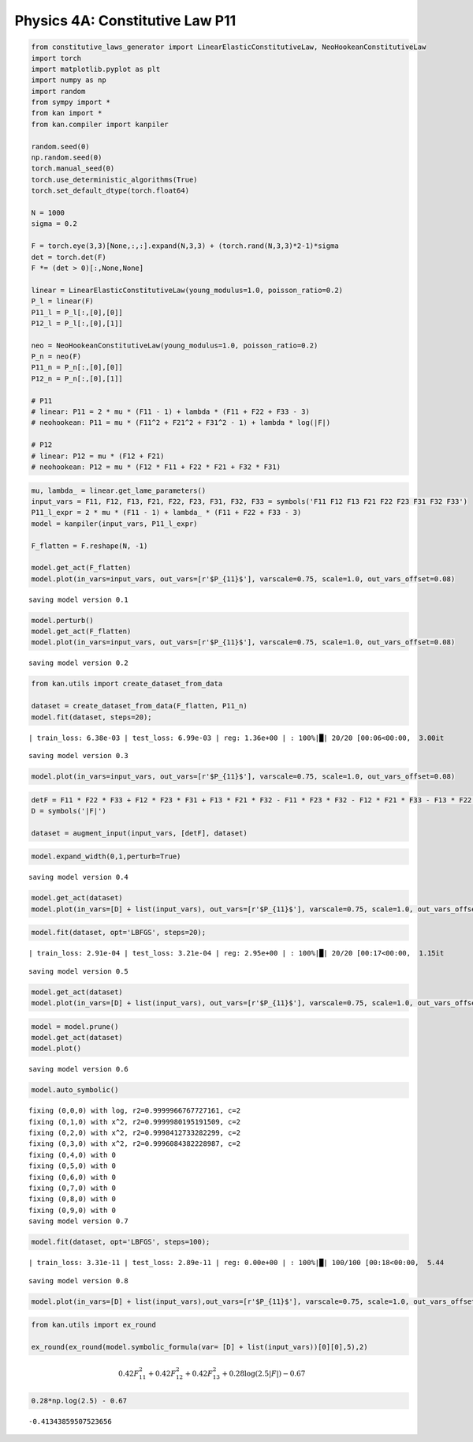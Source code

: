Physics 4A: Constitutive Law P11
================================

.. code:: ipython3

    from constitutive_laws_generator import LinearElasticConstitutiveLaw, NeoHookeanConstitutiveLaw
    import torch
    import matplotlib.pyplot as plt
    import numpy as np
    import random
    from sympy import *
    from kan import *
    from kan.compiler import kanpiler
    
    random.seed(0)
    np.random.seed(0)
    torch.manual_seed(0)
    torch.use_deterministic_algorithms(True)
    torch.set_default_dtype(torch.float64)
    
    N = 1000
    sigma = 0.2
    
    F = torch.eye(3,3)[None,:,:].expand(N,3,3) + (torch.rand(N,3,3)*2-1)*sigma
    det = torch.det(F)
    F *= (det > 0)[:,None,None]
    
    linear = LinearElasticConstitutiveLaw(young_modulus=1.0, poisson_ratio=0.2)
    P_l = linear(F)
    P11_l = P_l[:,[0],[0]]
    P12_l = P_l[:,[0],[1]]
    
    neo = NeoHookeanConstitutiveLaw(young_modulus=1.0, poisson_ratio=0.2)
    P_n = neo(F)
    P11_n = P_n[:,[0],[0]]
    P12_n = P_n[:,[0],[1]]
    
    # P11
    # linear: P11 = 2 * mu * (F11 - 1) + lambda * (F11 + F22 + F33 - 3)
    # neohookean: P11 = mu * (F11^2 + F21^2 + F31^2 - 1) + lambda * log(|F|)
    
    # P12
    # linear: P12 = mu * (F12 + F21)
    # neohookean: P12 = mu * (F12 * F11 + F22 * F21 + F32 * F31)
    


.. code:: ipython3

    mu, lambda_ = linear.get_lame_parameters()
    input_vars = F11, F12, F13, F21, F22, F23, F31, F32, F33 = symbols('F11 F12 F13 F21 F22 F23 F31 F32 F33')
    P11_l_expr = 2 * mu * (F11 - 1) + lambda_ * (F11 + F22 + F33 - 3)
    model = kanpiler(input_vars, P11_l_expr)
    
    F_flatten = F.reshape(N, -1)
    
    model.get_act(F_flatten)
    model.plot(in_vars=input_vars, out_vars=[r'$P_{11}$'], varscale=0.75, scale=1.0, out_vars_offset=0.08)


.. parsed-literal::

    saving model version 0.1



.. image:: Physics_4A_constitutive_laws_P11_files/Physics_4A_constitutive_laws_P11_2_1.png


.. code:: ipython3

    model.perturb()
    model.get_act(F_flatten)
    model.plot(in_vars=input_vars, out_vars=[r'$P_{11}$'], varscale=0.75, scale=1.0, out_vars_offset=0.08)


.. parsed-literal::

    saving model version 0.2



.. image:: Physics_4A_constitutive_laws_P11_files/Physics_4A_constitutive_laws_P11_3_1.png


.. code:: ipython3

    from kan.utils import create_dataset_from_data
    
    dataset = create_dataset_from_data(F_flatten, P11_n)
    model.fit(dataset, steps=20);


.. parsed-literal::

    | train_loss: 6.38e-03 | test_loss: 6.99e-03 | reg: 1.36e+00 | : 100%|█| 20/20 [00:06<00:00,  3.00it

.. parsed-literal::

    saving model version 0.3


.. parsed-literal::

    


.. code:: ipython3

    model.plot(in_vars=input_vars, out_vars=[r'$P_{11}$'], varscale=0.75, scale=1.0, out_vars_offset=0.08)



.. image:: Physics_4A_constitutive_laws_P11_files/Physics_4A_constitutive_laws_P11_5_0.png


.. code:: ipython3

    detF = F11 * F22 * F33 + F12 * F23 * F31 + F13 * F21 * F32 - F11 * F23 * F32 - F12 * F21 * F33 - F13 * F22 * F31
    D = symbols('|F|')
    
    dataset = augment_input(input_vars, [detF], dataset)

.. code:: ipython3

    model.expand_width(0,1,perturb=True)


.. parsed-literal::

    saving model version 0.4


.. code:: ipython3

    model.get_act(dataset)
    model.plot(in_vars=[D] + list(input_vars), out_vars=[r'$P_{11}$'], varscale=0.75, scale=1.0, out_vars_offset=0.08)



.. image:: Physics_4A_constitutive_laws_P11_files/Physics_4A_constitutive_laws_P11_8_0.png


.. code:: ipython3

    model.fit(dataset, opt='LBFGS', steps=20);


.. parsed-literal::

    | train_loss: 2.91e-04 | test_loss: 3.21e-04 | reg: 2.95e+00 | : 100%|█| 20/20 [00:17<00:00,  1.15it

.. parsed-literal::

    saving model version 0.5


.. parsed-literal::

    


.. code:: ipython3

    model.get_act(dataset)
    model.plot(in_vars=[D] + list(input_vars), out_vars=[r'$P_{11}$'], varscale=0.75, scale=1.0, out_vars_offset=0.08)



.. image:: Physics_4A_constitutive_laws_P11_files/Physics_4A_constitutive_laws_P11_10_0.png


.. code:: ipython3

    model = model.prune()
    model.get_act(dataset)
    model.plot()


.. parsed-literal::

    saving model version 0.6



.. image:: Physics_4A_constitutive_laws_P11_files/Physics_4A_constitutive_laws_P11_11_1.png


.. code:: ipython3

    model.auto_symbolic()


.. parsed-literal::

    fixing (0,0,0) with log, r2=0.9999966767727161, c=2
    fixing (0,1,0) with x^2, r2=0.9999980195191509, c=2
    fixing (0,2,0) with x^2, r2=0.9998412733282299, c=2
    fixing (0,3,0) with x^2, r2=0.9996084382228987, c=2
    fixing (0,4,0) with 0
    fixing (0,5,0) with 0
    fixing (0,6,0) with 0
    fixing (0,7,0) with 0
    fixing (0,8,0) with 0
    fixing (0,9,0) with 0
    saving model version 0.7


.. code:: ipython3

    model.fit(dataset, opt='LBFGS', steps=100);


.. parsed-literal::

    | train_loss: 3.31e-11 | test_loss: 2.89e-11 | reg: 0.00e+00 | : 100%|█| 100/100 [00:18<00:00,  5.44

.. parsed-literal::

    saving model version 0.8


.. parsed-literal::

    


.. code:: ipython3

    model.plot(in_vars=[D] + list(input_vars),out_vars=[r'$P_{11}$'], varscale=0.75, scale=1.0, out_vars_offset=0.08)



.. image:: Physics_4A_constitutive_laws_P11_files/Physics_4A_constitutive_laws_P11_14_0.png


.. code:: ipython3

    from kan.utils import ex_round
    
    ex_round(ex_round(model.symbolic_formula(var= [D] + list(input_vars))[0][0],5),2)




.. math::

    \displaystyle 0.42 F_{11}^{2} + 0.42 F_{12}^{2} + 0.42 F_{13}^{2} + 0.28 \log{\left(2.5 |F| \right)} - 0.67



.. code:: ipython3

    0.28*np.log(2.5) - 0.67




.. parsed-literal::

    -0.41343859507523656



